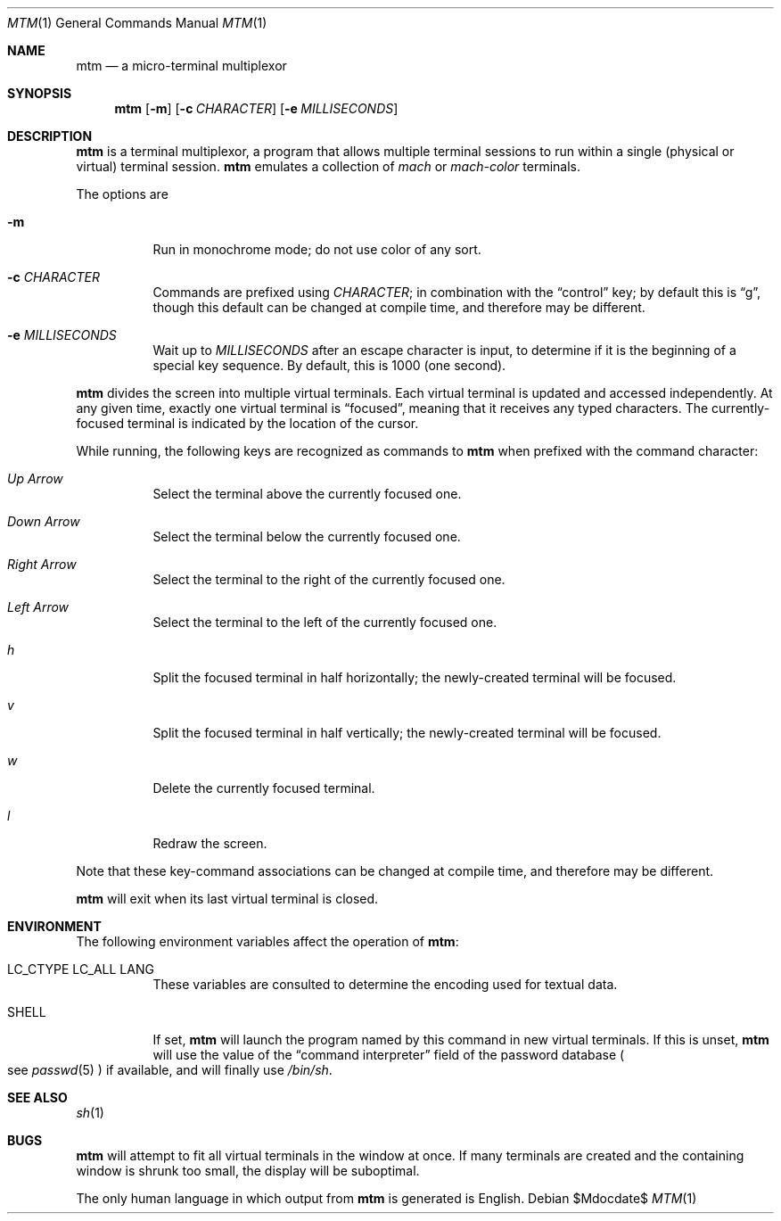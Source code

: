.Dd $Mdocdate$
.Dt MTM 1
.Os
.Sh NAME
.Nm mtm
.Nd a micro-terminal multiplexor
.Sh SYNOPSIS
.Nm
.Op Fl m
.Op Fl c Ar CHARACTER
.Op Fl e Ar MILLISECONDS
.Sh DESCRIPTION
.Nm
is a terminal multiplexor,
a program that allows multiple terminal sessions to run within a single
(physical or virtual)
terminal session.
.Nm
emulates a collection of
.Em mach
or
.Em mach-color
terminals.
.Pp
The options are
.Bl -tag -width Ds
.It Fl m
Run in monochrome mode;
do not use color of any sort.
.It Fl c Ar CHARACTER
Commands are prefixed using
.Ar CHARACTER ";"
in combination with the
.Dq control
key;
by default this is
.Dq "g" ","
though this default can be changed at compile time,
and therefore may be different.
.It Fl e Ar MILLISECONDS
Wait up to
.Ar MILLISECONDS
after an escape character is input,
to determine if it is the beginning of a special key sequence.
By default,
this is 1000
.Pq "one second" "."
.El
.Pp
.Nm
divides the screen into multiple virtual terminals.
Each virtual terminal is updated and accessed independently.
At any given time,
exactly one virtual terminal is
.Dq focused ","
meaning that it receives any typed characters.
The currently-focused terminal is indicated by the location of the cursor.
.Pp
While running,
the following keys are recognized as commands to
.Nm
when prefixed with the command character:
.Bl -tag -width Ds
.It Em "Up Arrow"
Select the terminal above the currently focused one.
.It Em "Down Arrow"
Select the terminal below the currently focused one.
.It Em "Right Arrow"
Select the terminal to the right of the currently focused one.
.It Em "Left Arrow"
Select the terminal to the left of the currently focused one.
.It Em "h"
Split the focused terminal in half horizontally;
the newly-created terminal will be focused.
.It Em "v"
Split the focused terminal in half vertically;
the newly-created terminal will be focused.
.It Em "w"
Delete the currently focused terminal.
.It Em "l"
Redraw the screen.
.El
.Pp
Note that these key-command associations can be changed at compile time,
and therefore may be different.
.Pp
.Nm
will exit when its last virtual terminal is closed.
.Sh ENVIRONMENT
The following environment variables affect the operation of
.Nm mtm ":"
.Bl -tag -width Ds
.It Ev LC_CTYPE Ev LC_ALL Ev LANG
These variables are consulted to determine the encoding used for textual data.
.It SHELL
If set,
.Nm
will launch the program named by this command in new virtual terminals.
If this is unset,
.Nm
will use the value of the
.Dq "command interpreter"
field of the password database
.Po
see
.Xr passwd 5
.Pc
if available,
and will finally use
.Pa "/bin/sh" "."
.Sh SEE ALSO
.Xr sh 1
.Sh BUGS
.Pp
.Nm
will attempt to fit all virtual terminals in the window at once.
If many terminals are created and the containing window is shrunk too small,
the display will be suboptimal.
.Pp
The only human language in which output from
.Nm
is generated is English.
